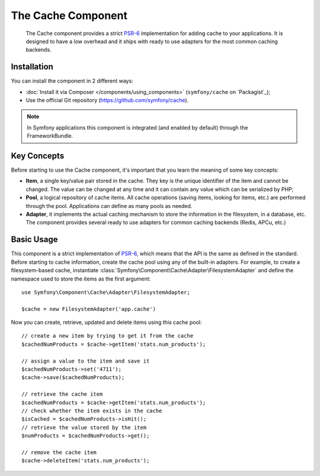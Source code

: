 .. index::
   single: Cache
   single: Performance
   single: Components; Cache

The Cache Component
===================

    The Cache component provides a strict `PSR-6`_ implementation for adding
    cache to your applications. It is designed to have a low overhead and it
    ships with ready to use adapters for the most common caching backends.

Installation
------------

You can install the component in 2 different ways:

* :doc:`Install it via Composer </components/using_components>` (``symfony/cache`` on `Packagist`_);
* Use the official Git repository (https://github.com/symfony/cache).

.. note::

    In Symfony applications this component is integrated (and enabled by
    default) through the FrameworkBundle.

Key Concepts
------------

Before starting to use the Cache component, it's important that you learn the
meaning of some key concepts:

* **Item**, a single key/value pair stored in the cache. They key is the unique
  identifier of the item and cannot be changed. The value can be changed at any
  time and it can contain any value which can be serialized by PHP;
* **Pool**, a logical repository of cache items. All cache operations (saving
  items, looking for items, etc.) are performed through the pool. Applications
  can define as many pools as needed.
* **Adapter**, it implements the actual caching mechanism to store the
  information in the filesystem, in a database, etc. The component provides
  several ready to use adapters for common caching backends (Redis, APCu, etc.)

Basic Usage
-----------

This component is a strict implementation of `PSR-6`_, which means that the API
is the same as defined in the standard. Before starting to cache information,
create the cache pool using any of the built-in adapters. For example, to create
a filesystem-based cache, instantiate :class:`Symfony\Component\Cache\Adapter\FilesystemAdapter`
and define the namespace used to store the items as the first argument::

    use Symfony\Component\Cache\Adapter\FilesystemAdapter;

    $cache = new FilesystemAdapter('app.cache')

Now you can create, retrieve, updated and delete items using this cache pool::

    // create a new item by trying to get it from the cache
    $cachedNumProducts = $cache->getItem('stats.num_products');

    // assign a value to the item and save it
    $cachedNumProducts->set('4711');
    $cache->save($cachedNumProducts);

    // retrieve the cache item
    $cachedNumProducts = $cache->getItem('stats.num_products');
    // check whether the item exists in the cache
    $isCached = $cachedNumProducts->isHit();
    // retrieve the value stored by the item
    $numProducts = $cachedNumProducts->get();

    // remove the cache item
    $cache->deleteItem('stats.num_products');

.. _`PSR-6`: http://www.php-fig.org/psr/psr-6/
